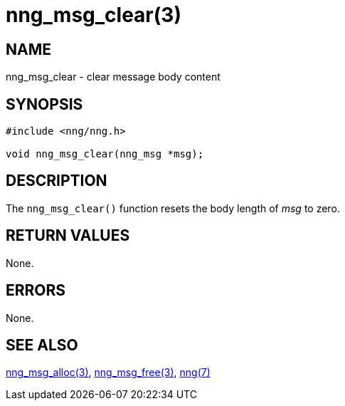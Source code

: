 = nng_msg_clear(3)
//
// Copyright 2018 Staysail Systems, Inc. <info@staysail.tech>
// Copyright 2018 Capitar IT Group BV <info@capitar.com>
//
// This document is supplied under the terms of the MIT License, a
// copy of which should be located in the distribution where this
// file was obtained (LICENSE.txt).  A copy of the license may also be
// found online at https://opensource.org/licenses/MIT.
//

== NAME

nng_msg_clear - clear message body content

== SYNOPSIS

[source, c]
-----------
#include <nng/nng.h>

void nng_msg_clear(nng_msg *msg);
-----------

== DESCRIPTION

The `nng_msg_clear()` function resets the body length of _msg_ to zero.

== RETURN VALUES

None.

== ERRORS

None.

== SEE ALSO

<<nng_msg_alloc#,nng_msg_alloc(3)>>,
<<nng_msg_free#,nng_msg_free(3)>>,
<<nng#,nng(7)>>

